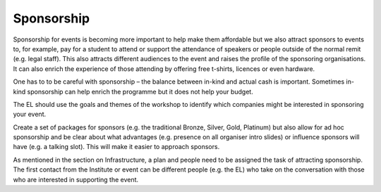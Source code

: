 .. _Sponsorship:

Sponsorship
============

Sponsorship for events is becoming more important to help make them affordable but we also attract sponsors
to events to, for example, pay for a student to attend or support the attendance of speakers or people
outside of the normal remit (e.g. legal staff). This also attracts different audiences to the event and raises the profile of the sponsoring organisations. It can also enrich the experience of those attending by offering free t-shirts, licences or
even hardware.

One has to to be careful with sponsorship – the balance between in-kind and actual cash is important. Sometimes in-kind
sponsorship can help enrich the programme but it does not help your budget.

The EL should use the goals and themes of the workshop to identify which companies might be interested in sponsoring
your event.

Create a set of packages for sponsors (e.g. the traditional Bronze, Silver, Gold, Platinum) but also allow for ad hoc
sponsorship and be clear about what advantages (e.g. presence on all organiser intro slides) or influence sponsors will
have (e.g. a talking slot). This will  make it easier to approach sponsors.

As mentioned in the section on Infrastructure, a plan and people need to be assigned the task of attracting sponsorship.
The first contact from the Institute or event can be different people (e.g. the EL) who take on the conversation
with those who are interested in supporting the event.

